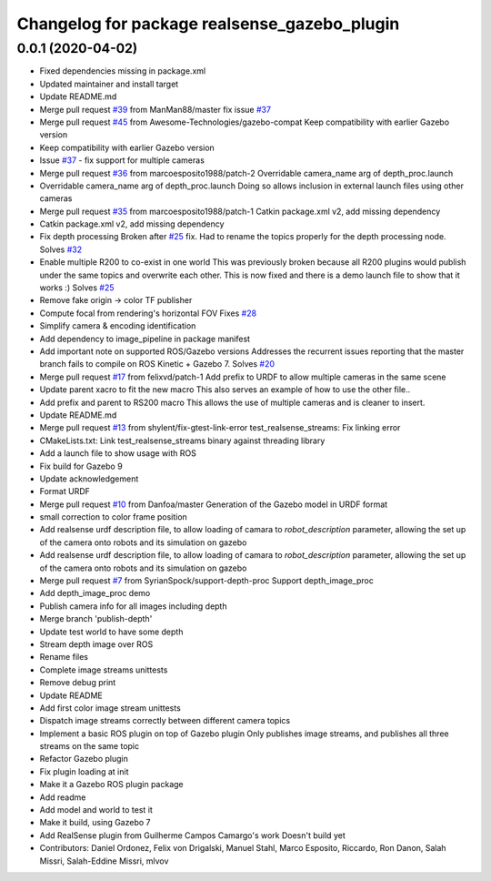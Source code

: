^^^^^^^^^^^^^^^^^^^^^^^^^^^^^^^^^^^^^^^^^^^^^
Changelog for package realsense_gazebo_plugin
^^^^^^^^^^^^^^^^^^^^^^^^^^^^^^^^^^^^^^^^^^^^^

0.0.1 (2020-04-02)
------------------
* Fixed dependencies missing in package.xml
* Updated maintainer and install target
* Update README.md
* Merge pull request `#39 <https://github.com/LCAS/realsense_gazebo_plugin/issues/39>`_ from ManMan88/master
  fix issue `#37 <https://github.com/LCAS/realsense_gazebo_plugin/issues/37>`_
* Merge pull request `#45 <https://github.com/LCAS/realsense_gazebo_plugin/issues/45>`_ from Awesome-Technologies/gazebo-compat
  Keep compatibility with earlier Gazebo version
* Keep compatibility with earlier Gazebo version
* Issue `#37 <https://github.com/LCAS/realsense_gazebo_plugin/issues/37>`_ - fix support for multiple cameras
* Merge pull request `#36 <https://github.com/LCAS/realsense_gazebo_plugin/issues/36>`_ from marcoesposito1988/patch-2
  Overridable camera_name arg of depth_proc.launch
* Overridable camera_name arg of depth_proc.launch
  Doing so allows inclusion in external launch files using other cameras
* Merge pull request `#35 <https://github.com/LCAS/realsense_gazebo_plugin/issues/35>`_ from marcoesposito1988/patch-1
  Catkin package.xml v2, add missing dependency
* Catkin package.xml v2, add missing dependency
* Fix depth processing
  Broken after `#25 <https://github.com/LCAS/realsense_gazebo_plugin/issues/25>`_ fix.
  Had to rename the topics properly for the
  depth processing node.
  Solves `#32 <https://github.com/LCAS/realsense_gazebo_plugin/issues/32>`_
* Enable multiple R200 to co-exist in one world
  This was previously broken because all R200 plugins would publish
  under the same topics and overwrite each other. This is now fixed
  and there is a demo launch file to show that it works :)
  Solves `#25 <https://github.com/LCAS/realsense_gazebo_plugin/issues/25>`_
* Remove fake origin -> color TF publisher
* Compute focal from rendering's horizontal FOV
  Fixes `#28 <https://github.com/LCAS/realsense_gazebo_plugin/issues/28>`_
* Simplify camera & encoding identification
* Add dependency to image_pipeline in package manifest
* Add important note on supported ROS/Gazebo versions
  Addresses the recurrent issues reporting that the master branch
  fails to compile on ROS Kinetic + Gazebo 7.
  Solves `#20 <https://github.com/LCAS/realsense_gazebo_plugin/issues/20>`_
* Merge pull request `#17 <https://github.com/LCAS/realsense_gazebo_plugin/issues/17>`_ from felixvd/patch-1
  Add prefix to URDF to allow multiple cameras in the same scene
* Update parent xacro to fit the new macro
  This also serves an example of how to use the other file..
* Add prefix and parent to RS200 macro
  This allows the use of multiple cameras and is cleaner to insert.
* Update README.md
* Merge pull request `#13 <https://github.com/LCAS/realsense_gazebo_plugin/issues/13>`_ from shylent/fix-gtest-link-error
  test_realsense_streams: Fix linking error
* CMakeLists.txt: Link test_realsense_streams binary against threading library
* Add a launch file to show usage with ROS
* Fix build for Gazebo 9
* Update acknowledgement
* Format URDF
* Merge pull request `#10 <https://github.com/LCAS/realsense_gazebo_plugin/issues/10>`_ from Danfoa/master
  Generation of the Gazebo model in URDF format
* small correction to color frame position
* Add realsense urdf description file, to allow loading of camara to `robot_description` parameter, allowing the set up of the camera onto robots and its simulation on gazebo
* Add realsense urdf description file, to allow loading of camara to `robot_description` parameter, allowing the set up of the camera onto robots and its simulation on gazebo
* Merge pull request `#7 <https://github.com/LCAS/realsense_gazebo_plugin/issues/7>`_ from SyrianSpock/support-depth-proc
  Support depth_image_proc
* Add depth_image_proc demo
* Publish camera info for all images including depth
* Merge branch 'publish-depth'
* Update test world to have some depth
* Stream depth image over ROS
* Rename files
* Complete image streams unittests
* Remove debug print
* Update README
* Add first color image stream unittests
* Dispatch image streams correctly between different camera topics
* Implement a basic ROS plugin on top of Gazebo plugin
  Only publishes image streams, and publishes all three streams on the same topic
* Refactor Gazebo plugin
* Fix plugin loading at init
* Make it a Gazebo ROS plugin package
* Add readme
* Add model and world to test it
* Make it build, using Gazebo 7
* Add RealSense plugin from Guilherme Campos Camargo's work
  Doesn't build yet
* Contributors: Daniel Ordonez, Felix von Drigalski, Manuel Stahl, Marco Esposito, Riccardo, Ron Danon, Salah Missri, Salah-Eddine Missri, mlvov
